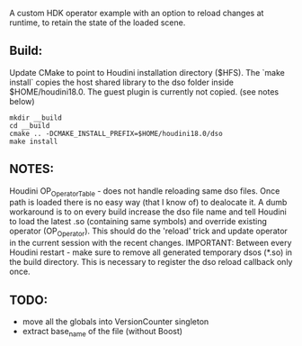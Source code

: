 A custom HDK operator example with an option to reload changes at runtime, to retain the state of the loaded scene.

** Build:
Update CMake to point to Houdini installation directory ($HFS).
The `make install` copies the host shared library to the dso folder inside $HOME/houdini18.0. The guest plugin is currently not copied. (see notes below)
#+BEGIN_SRC 
mkdir __build
cd __build
cmake .. -DCMAKE_INSTALL_PREFIX=$HOME/houdini18.0/dso
make install
#+END_SRC

** NOTES:
Houdini OP_OperatorTable - does not handle reloading same dso files. Once path is loaded there is no easy way (that I know of) to dealocate it. A dumb workaround is to on every build increase the dso file name and tell Houdini to load the latest .so (containing same symbols) and override existing operator (OP_Operator). This should do the 'reload' trick and update operator in the current session with the recent changes.
IMPORTANT: Between every Houdini restart - make sure to remove all generated temporary dsos (*.so) in the build directory. This is necessary to register the dso reload callback only once. 
** TODO:
- move all the globals into VersionCounter singleton
- extract base_name of the file (without Boost)
